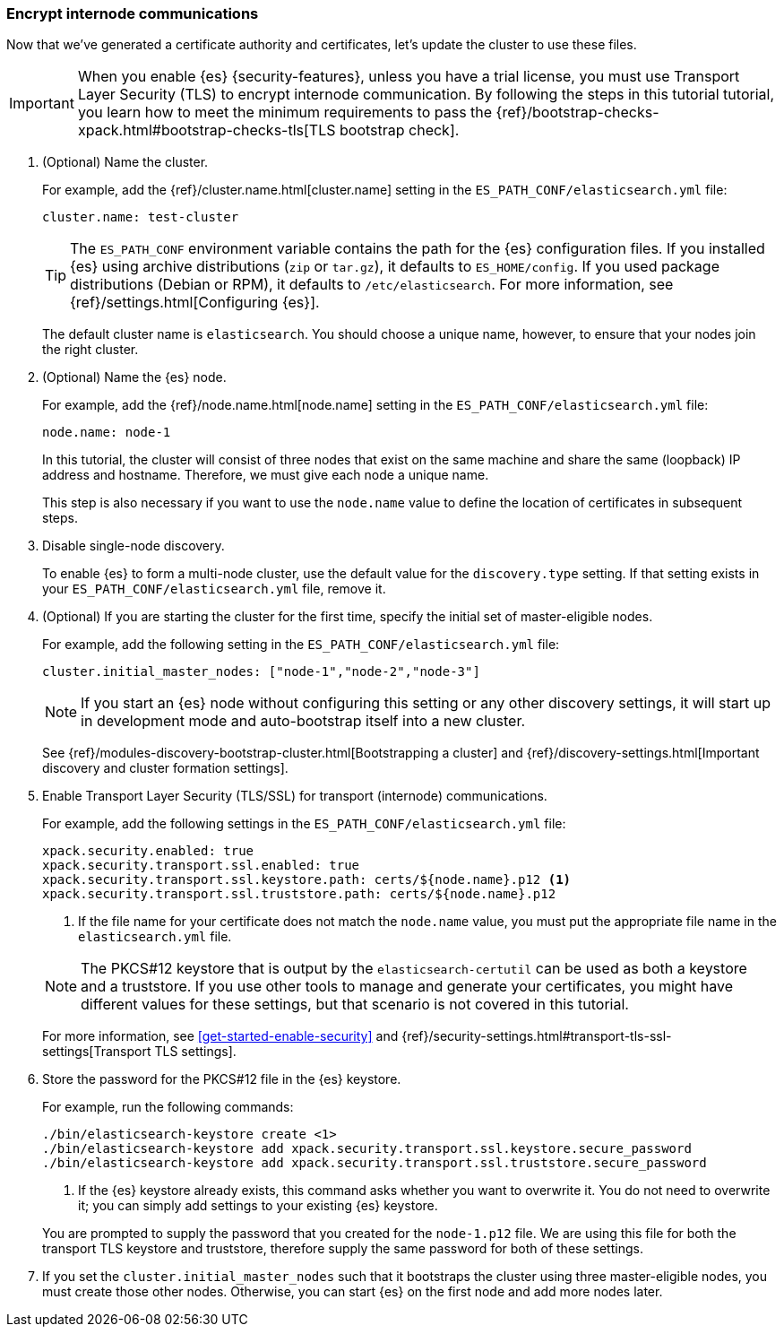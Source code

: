 [role="xpack"]
[testenv="trial"]
[[encrypting-internode]]
=== Encrypt internode communications  

Now that we've generated a certificate authority and certificates, let's update
the cluster to use these files.

IMPORTANT: When you enable {es} {security-features}, unless you have a trial
license, you must use Transport Layer Security (TLS) to encrypt internode communication. By following the steps in this tutorial tutorial, you learn how
to meet the minimum requirements to pass the 
{ref}/bootstrap-checks-xpack.html#bootstrap-checks-tls[TLS bootstrap check].

. (Optional) Name the cluster.
+
--
For example, add the {ref}/cluster.name.html[cluster.name] setting in the
`ES_PATH_CONF/elasticsearch.yml` file:

[source,yaml]
----
cluster.name: test-cluster
----

TIP: The `ES_PATH_CONF` environment variable contains the path for the {es} 
configuration files. If you installed {es} using archive distributions (`zip` or 
`tar.gz`), it defaults to `ES_HOME/config`. If you used package distributions 
(Debian or RPM), it defaults to `/etc/elasticsearch`. For more information, see 
{ref}/settings.html[Configuring {es}].

The default cluster name is `elasticsearch`. You should choose a unique name,
however, to ensure that your nodes join the right cluster.
--

. (Optional) Name the {es} node.
+
--
For example, add the {ref}/node.name.html[node.name] setting in the
`ES_PATH_CONF/elasticsearch.yml` file:

[source,yaml]
----
node.name: node-1
----

In this tutorial, the cluster will consist of three nodes that exist on the same
machine and share the same (loopback) IP address and hostname. Therefore, we
must give each node a unique name. 

This step is also necessary if you want to use the `node.name` value to define
the location of certificates in subsequent steps.
--

. Disable single-node discovery.
+
--
To enable {es} to form a multi-node cluster, use the default value for the
`discovery.type` setting. If that setting exists in your
`ES_PATH_CONF/elasticsearch.yml` file, remove it.
--

. (Optional) If you are starting the cluster for the first time, specify the
initial set of master-eligible nodes.
+
--
For example, add the following setting in the `ES_PATH_CONF/elasticsearch.yml`
file:

[source,yaml]
----
cluster.initial_master_nodes: ["node-1","node-2","node-3"]
----

NOTE: If you start an {es} node without configuring this setting or any other
discovery settings, it will start up in development mode and auto-bootstrap
itself into a new cluster.
 
See {ref}/modules-discovery-bootstrap-cluster.html[Bootstrapping a cluster] and
{ref}/discovery-settings.html[Important discovery and cluster formation settings].
--

. Enable Transport Layer Security (TLS/SSL) for transport (internode)
communications. 
+
--
// tag::enable-tls[]
For example, add the following settings in the `ES_PATH_CONF/elasticsearch.yml`
file:

[source,yaml]
----
xpack.security.enabled: true
xpack.security.transport.ssl.enabled: true  
xpack.security.transport.ssl.keystore.path: certs/${node.name}.p12 <1>
xpack.security.transport.ssl.truststore.path: certs/${node.name}.p12
----
<1> If the file name for your certificate does not match the `node.name` value,
you must put the appropriate file name in the `elasticsearch.yml` file. 
// end::enable-tls[]

NOTE: The PKCS#12 keystore that is output by the `elasticsearch-certutil` can be
used as both a keystore and a truststore. If you use other tools to manage and 
generate your certificates, you might have different values for these settings,
but that scenario is not covered in this tutorial.

For more information, see <<get-started-enable-security>> and 
{ref}/security-settings.html#transport-tls-ssl-settings[Transport TLS settings].
--

. Store the password for the PKCS#12 file in the {es} keystore.
+
--
// tag::secure-passwords[]
For example, run the following commands: 

["source","sh",subs="attributes,callouts"]
----------------------------------------------------------------------
./bin/elasticsearch-keystore create <1>
./bin/elasticsearch-keystore add xpack.security.transport.ssl.keystore.secure_password
./bin/elasticsearch-keystore add xpack.security.transport.ssl.truststore.secure_password
----------------------------------------------------------------------
<1> If the {es} keystore already exists, this command asks whether you want to
overwrite it. You do not need to overwrite it; you can simply add settings to
your existing {es} keystore.
// end::secure-passwords[]

You are prompted to supply the password that you created for the `node-1.p12`
file. We are using this file for both the transport TLS keystore and truststore,
therefore supply the same password for both of these settings.
--

. If you set the `cluster.initial_master_nodes` such that it bootstraps the
cluster using three master-eligible nodes, you must create those other nodes.
Otherwise, you can start {es} on the first node and add more nodes later.
